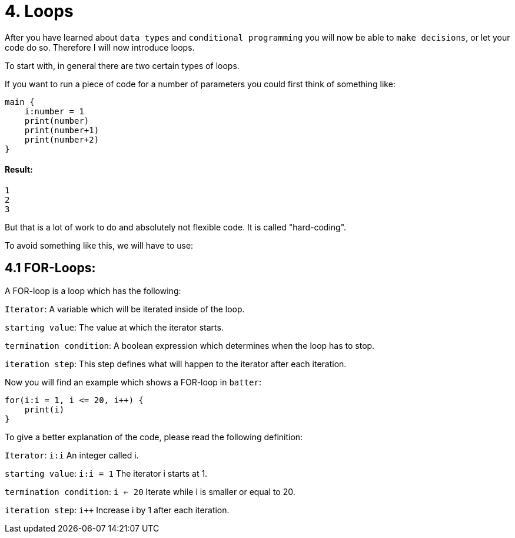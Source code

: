 # 4. Loops

After you have learned about `data types` and `conditional programming` you will now be able to `make decisions`, or let
your code do so. Therefore I will now introduce loops.

To start with, in general there are two certain types of loops.

If you want to run a piece of code for a number of parameters you could first think of something like:

    main {
        i:number = 1
        print(number)
        print(number+1)
        print(number+2)   
    }

#### Result:
    1
    2
    3


But that is a lot of work to do and absolutely not flexible code. It is called "hard-coding".

To avoid something like this, we will have to use:

## 4.1 FOR-Loops:

A FOR-loop is a loop which has the following:

`Iterator`: A variable which will be iterated inside of the loop.

`starting value`: The value at which the iterator starts.

`termination condition`: A boolean expression which determines when the loop has to stop.

`iteration step`: This step defines what will happen to the iterator after each iteration.

Now you will find an example which shows a FOR-loop in `batter`:

    for(i:i = 1, i <= 20, i++) {
        print(i)
    }

To give a better explanation of the code, please read the following definition:

`Iterator`: `i:i` An integer called i.

`starting value`: `i:i = 1` The iterator i starts at 1.

`termination condition`: `i <= 20` Iterate while i is smaller or equal to 20.

`iteration step`: `i++` Increase i by 1 after each iteration.